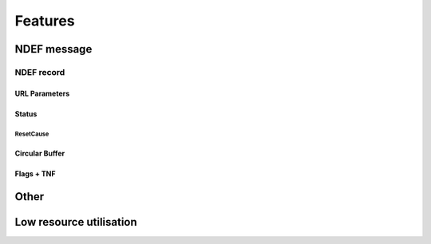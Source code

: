Features
=========

NDEF message
--------------

.. feat:: NDEF message type
   :id: CODEC_FEAT_1
   :links: CODEC_SPEC_1

   The message type is 0x03, corresponding to a known type.

.. feat:: NDEF message length
   :id: CODEC_FEAT_2
   :links: CODEC_SPEC_1

   Message length in bytes as a 16-bit value.

   Byte 2 is unused so 0xFF.
   Byte 1 holds the Most Significant 8-bits.
   Byte 0 holds the Least Significant 8 bits.

   There is no function to change this after the message has been created.

NDEF record
^^^^^^^^^^^^

.. feat:: Payload length
   :id: CODEC_FEAT_3
   :status: complete
   :links: CODEC_SPEC_3

   Length of the NDEF record payload length in bytes. Similar to :need:`CODEC_FEAT_2`,
   it cannot change after the record has been created.

.. feat:: Type length
   :id: CODEC_FEAT_4
   :status: complete
   :links: CODEC_SPEC_3

   Length of the :need:`CODEC_FEAT_5` field in bytes. This is 1 byte.

.. feat:: Record type
   :id: CODEC_FEAT_5
   :status: complete
   :links: CODEC_SPEC_3

   NDEF record type is 0x55, which corresponds to a URI record.

URL Parameters
~~~~~~~~~~~~~~~
.. feat:: Sample interval b64
   :id: CODEC_FEAT_10
   :status: complete
   :links: CODEC_SPEC_3

   The time interval between samples in minutes. This must be constant.

.. feat:: Serial
   :id: CODEC_FEAT_38
   :status: complete
   :links: CODEC_SPEC_3

   An 8 character serial string uniquely identifies the encoder instance. More generally this will
   identify the hardware that the encoder is running on. Characters from the base64 dictionary are
   recommended for these are URL safe.

.. feat:: CodecVersion
   :id: CODEC_FEAT_41
   :status: open
   :links: CODEC_SPEC_18

   16-bit unsigned integer codec version. From this the decoder can raise an error
   if it is not compatible.

.. feat:: FormatCode
   :id: CODEC_FEAT_42
   :status: open
   :links: CODEC_SPEC_18, CODEC_FEAT_43

   8-bit identifier of the circular buffer format. The circular buffer is arranged into pairs.
   A sample either corresponds to a pair of readings (e.g. temperature and humidity), or a single reading
   (temperature only). The latter option doubles the number of samples in the buffer.

   The device is specified as HDC2021. This allows the decoder to convert from the sensor ADC value (a 12-bit integer)
   into floating point degrees C or percent. `Equations <https://www.ti.com/document-viewer/HDC2021/datasheet/address-0x02-humidity-lsb-snas6782213#SNAS6782213>`_
   to do this are device specific.

   +------------+-------------------------------------+
   | FormatCode | Definition                          |
   +------------+-------------------------------------+
   | 0          | HDC2021_TRH_OnePairPerSample        |
   +------------+-------------------------------------+
   | 1          | HDC2021_T_OneReadingPerSample       |
   +------------+-------------------------------------+

.. feat:: Error raised if versions mismatch
   :id: CODEC_FEAT_43
   :status: open
   :links: CODEC_SPEC_19

   If the decoder version does not match that of the encoder used to produce the URL, then :need:`CODEC_REQ_2`
   cannot be guaranteed.

.. feat:: Protocol
   :id: CODEC_FEAT_44
   :status: open
   :links: CODEC_SPEC_3

   The HTTPS protocol is recommended for production use.

   +----------+-------------+
   | Protocol | Definition  |
   +----------+-------------+
   | 0x03     | http://     |
   +----------+-------------+
   | 0x04     | https://    |
   +----------+-------------+

Status
~~~~~~~~

.. feat:: LoopCount
   :id: CODEC_FEAT_28
   :status: complete
   :links: CODEC_SPEC_15

   The number of times the circular buffer has looped from the last EEPROM block to
   the first since initialisation. See :cpp:member:`loopcount`.

.. feat:: ResetsAllTime
   :id: CODEC_FEAT_29
   :status: complete
   :links: CODEC_SPEC_15

   Number of times the microcontroller running the encoder has reset. Each reset causes a counter to be incremented in
   non-volatile memory (:cpp:member:`resetsalltime`).

.. feat:: BatV
   :id: CODEC_FEAT_30
   :status: complete
   :links: CODEC_SPEC_15

   The battery voltage in mV. See :cpp:member:`batvoltage`.

ResetCause
"""""""""""

.. feat:: BOR
   :id: CODEC_FEAT_31
   :status: complete
   :tags: bit
   :links: CODEC_SPEC_16

   Brown Out Reset flag.

.. feat:: SVSH
   :id: CODEC_FEAT_32
   :status: complete
   :tags: bit
   :links: CODEC_SPEC_16

   Supply Voltage Supervisor error flag.

.. feat:: WDT
   :id: CODEC_FEAT_33
   :status: complete
   :tags: bit
   :links: CODEC_SPEC_16

   Watchdog Timeout flag

.. feat:: MISC
   :id: CODEC_FEAT_34
   :status: complete
   :tags: bit
   :links: CODEC_SPEC_16

   Miscellaneous Error flag

.. feat:: LPM5WU
   :id: CODEC_FEAT_35
   :status: complete
   :tags: bit
   :links: CODEC_SPEC_16

   Low Power Mode x.5 wakeup flag.

.. feat:: CLOCKFAIL
   :id: CODEC_FEAT_36
   :status: complete
   :tags: bit
   :links: CODEC_SPEC_16

   Clock failure flag.

.. feat:: SCANTIMEOUT
   :id: CODEC_FEAT_37
   :status: complete
   :tags: bit
   :links: CODEC_SPEC_16

   Scan timeout flag.


Circular Buffer
~~~~~~~~~~~~~~~~~

.. feat:: Error raised if hash check fails
   :id: CODEC_FEAT_40
   :status: complete
   :links: CODEC_SPEC_10

   The decoder independently calculates the hash of the circular buffer and compares it with
   the one contained in :need:`CODEC_SPEC_13`. If the check fails then no samples are returned
   and an exception is raised.

   If the MD5 hash is used then this indicates the decoded sample list does not correspond to that
   fed into the encoder. Therefore :need:`CODEC_REQ_2` has not been met.

   If the HMAC hash is used then there is an additional possibility: authentication has failed.
   The secret key used by the encoder and the stored copy used by the decoder do not match. This occurs
   when the software is run by an unauthorised 3rd party.

.. feat:: Adjustable buffer length.
   :id: CODEC_FEAT_23
   :status: complete
   :links: CODEC_SPEC_12

   The length of the circular buffer can be adjusted. This is done with a compiler parameter,
   to meet :need:`CODEC_FEAT_8`.

.. feat:: Hash
   :id: CODEC_FEAT_24
   :status: complete
   :links: CODEC_SPEC_14

   The list of samples in the buffer must always be transmitted together with a hash. This is used
   by the decoder to verify that it has unwrapped the circular buffer and decoded samples correctly.

   The size of the URL is limited, so there is only room to store the least significant 7 bytes of the hash,
   however, this should be ample. The hash does not contain :need:`CODEC_FEAT_26` and therefore it does not
   need to be recalculated each time this changes. This is done in order to save power :need:`CODEC_SPEC_8`.

   If Hash Based Message Authentication (HMAC) is enabled, then the last characters of the HMAC-MD5 will
   be used. If not, these will be the output of MD5 only.

   The hash is used as a checksum; a guard against unintentional data corruption. This may arise
   because of a bug in the codec. The MD5 is sufficient for this purpose. It was chosen in order to adhere
   with :need:`CODEC_SPEC_4`. The MD5 hash alone is useless for security purposes. If a bad actor
   intends to find a collision (i.e. two sets of data that produce the same MD5 hash) then this can be done
   with ease. MD5 is intended for debug and code development only.

   HMAC-MD5 is considerably more secure than MD5 alone. It is recommended for production use. Each device with an encoder
   should have a unique secret key. In addition to data integrity, HMAC-MD5 can be used to verify that the
   decoder and encoder have access to the same shared secret key. It is therefore a check on authenticity.

    From `Wikipedia <https://en.wikipedia.org/wiki/HMAC>`_:
        The cryptographic strength of the HMAC depends upon the size of the secret key that is used.
        The most common attack against HMACs is brute force to uncover the secret key.
        HMACs are substantially less affected by collisions than their underlying hashing algorithms alone.[6][7]
        In particular, in 2006 Mihir Bellare proved that HMAC is a PRF under the sole assumption
        that the compression function is a PRF.[8] Therefore, HMAC-MD5 does not suffer from the same weaknesses
        that have been found in MD5.

        ...

        For HMAC-MD5 the RFC summarizes that – although the security of the MD5 hash function itself is
        severely compromised – the currently known "attacks on HMAC-MD5 do not seem to indicate a practical
        vulnerability when used as a message authentication code", but it also adds that
        "for a new protocol design, a ciphersuite with HMAC-MD5 should not be included".

   It is acknowledged that HMAC-MD5 has been used despite the counter-recommendation above. I
   decided that the increased complexity of HMAC-SHA3 cannot be justified: The algorithm has to run
   with low energy consumption on an inexpensive microcontroller (see :need:`CODEC_REQ_12`).
   The MSP430 itself is not designed for a high degree of data security. De-lidding and X-raying are possible.
   This is why it is important not to share the secret key between devices.
   Opting for a more robust hashing algorithm may result in compromises elsewhere (e.g. on battery life). It is also the case that environmental sensor
   data are being transmitted and not data that are highly sensitive. The reward to compromise this system
   is sufficiently low to make HMAC-MD5 a good-enough deterrent.

   Data are hashed in the following order:

    +------+-----------------------+--------------+
    | Byte | Field                 | Value        |
    +======+=======================+==============+
    | 0    | Pair[0]               | Reading0_MSB |
    +------+                       +--------------+
    | 1    |                       | Reading1_MSB |
    +------+                       +--------------+
    | 2    |                       | LSB          |
    +------+-----------------------+--------------+
    | 3    | Pair[1]               | Reading0_MSB |
    +------+                       +--------------+
    | 4    |                       | Reading1_MSB |
    +------+                       +--------------+
    | 5    |                       | LSB          |
    +------+-----------------------+--------------+
    | ...  | ...                   |              |
    +------+-----------------------+--------------+
    | L-11 | Pair[NPairs-1]        | Reading0_MSB |
    +------+                       +--------------+
    | L-10 |                       | Reading1_MSB |
    +------+                       +--------------+
    | L-9  |                       | LSB          |
    +------+-----------------------+--------------+
    | L-8  | :need:`CODEC_FEAT_28` | MSB          |
    +------+                       +--------------+
    | L-7  |                       | LSB          |
    +------+-----------------------+--------------+
    | L-6  | :need:`CODEC_FEAT_29` | MSB          |
    +------+                       +--------------+
    | L-5  |                       | LSB          |
    +------+-----------------------+--------------+
    | L-4  | :need:`CODEC_FEAT_30`                |
    +------+--------------------------------------+
    | L-3  | :need:`CODEC_SPEC_16`                |
    +------+-----------------------+--------------+
    | L-2  | endstopindex          | MSB          |
    +------+                       +--------------+
    | L-1  |                       | LSB          |
    +------+-----------------------+--------------+

.. feat:: NPairs
   :id: CODEC_FEAT_25
   :status: complete
   :links: CODEC_SPEC_14

   Number of valid samples in the circular buffer. This excludes samples used for padding.
   Populated from :cpp:var:`npairs`.

.. feat:: Elapsed b64
   :id: CODEC_FEAT_26
   :status: complete
   :links: CODEC_SPEC_13

   External to the codec is a counter. This increases by 1 every minute after the previous
   sample was written to the circular buffer. It resets to 0 when a new sample is written.

   The decoder uses it to determine to the nearest minute when samples were collected. Without it,
   the maximum resolution on the timestamp for each sample would be equal to the time interval, which
   can be up to 60 minutes.

   The unencoded minutes elapsed field is 16-bits wide. This is the same width
   as the unencoded time interval in minutes field.

   The minutes elapsed field occupies 4 bytes after base64 encoding, including one
   padding byte. By convention this is 0x61 or '='.

   The encoder replaces the padding byte with :c:macro:`ENDSTOP_BYTE`. This marks the last byte of the end stop.

   The first step performed by the decoder is to locate :c:macro:`ENDSTOP_BYTE`. After it is
   found, it can be replaced with an '=' before the minutes elapsed field is
   decoded from base64 into its original 16-bit value.

Flags + TNF
~~~~~~~~~~~~

.. feat:: MB
   :id: CODEC_FEAT_17
   :status: complete
   :tags: bit
   :links: CODEC_SPEC_5

   Message Begin bit denotes the first record in an NDEF message.

   This is set. The record is the first in the message.

.. feat:: ME
   :id: CODEC_FEAT_18
   :status: complete
   :tags: bit
   :links: CODEC_SPEC_5

   Message End bit denotes the last record in an NDEF message.

   This is set. The record is the last in the message.

.. feat:: CF
   :id: CODEC_FEAT_19
   :status: complete
   :tags: bit
   :links: CODEC_SPEC_5

   Chunk Flag bit denotes a message comprised of several records chunked together (concatenated).

   This is cleared. There is only one record in the message.

.. feat:: SR
   :id: CODEC_FEAT_20
   :status: complete
   :tags: bit
   :links: CODEC_SPEC_5

   Short Record bit. When set :need:`CODEC_FEAT_3` one byte long. When cleared it is 4 bytes long.

   This is cleared, because the message is longer than 255 bytes.

.. feat:: IL
   :id: CODEC_FEAT_21
   :status: complete
   :tags: bit
   :links: CODEC_SPEC_5

   ID Length bit. When set the ID length field is present. When cleared it is omitted.

   This is cleared.

.. feat:: TNF
   :id: CODEC_FEAT_22
   :status: complete
   :tags: bit
   :links: CODEC_SPEC_5

   Type Name Format field. A 3-bit value that describes the record type.

   This is set to 0x03, which corresponds to an Absolute URI Record.

Other
------

.. feat:: No absolute timestamp
   :id: CODEC_FEAT_27
   :links: CODEC_SPEC_6, CODEC_SPEC_10

   The URL from the encoder cannot include an absolute timestamp. This would
   need to be set each time the microcontroller is powered on (e.g. when the battery is replaced).

.. feat:: Samples timestamped by decoder
   :id: CODEC_FEAT_6
   :links: CODEC_SPEC_10

   All samples are timestamped relative to the time that the decoder is run. It
   is assumed that the time difference between when the encoded message is read (by a phone) and
   the time the decoder is run (on a web server) is much less than one minute. Timestamp precision is one
   minute.

   The timestamping algorithm is as follows:
   #. Samples are put in order of recency.
   #. Minutes :need:`CODEC_FEAT_26` since the most recent sample is extracted from the URL.
   #. Current time (now in UTC) is determined.
   #. The first sample is assigned a timestamp = now - minutes elapsed.
   #. :need:`CODEC_FEAT_10` between samples is extracted from the URL. This is used to timestamp each sample
   relative to the first.

.. feat:: Base URL
   :id: CODEC_FEAT_7
   :links: CODEC_SPEC_3

   The base URL can be changed. It is recommended to keep this as short as possible to
   allow more room for environmental sensor data.

Low resource utilisation
-----------------------
.. feat:: Encoder writes to EEPROM blocks.
   :id: CODEC_FEAT_13
   :status: complete
   :links: CODEC_SPEC_4

   The encoder cannot output the 1000 character NDEF message in one go. This would require
   too much RAM for a small microcontroller.

   Instead it is designed to output an I2C EEPROM, which is arranged into
   16-byte blocks. A maximum of 4 EEPROM blocks are written to or read from at a time.

.. feat:: Only static memory allocation is used.
   :id: CODEC_FEAT_8
   :status: complete
   :links: CODEC_SPEC_4

   The stdio library needed for malloc takes a lot of available memory on the MSP430, so it is not used.

.. feat:: Encoder is written in C.
   :id: CODEC_FEAT_9
   :status: complete
   :links: CODEC_SPEC_4

   There is little benefit to C++ given the low complexity of the encoder.

.. feat:: No RTOS is required
   :id: CODEC_FEAT_14
   :status: complete
   :links: CODEC_SPEC_8, CODEC_SPEC_4

   An RTOS is not appropriate for this application. It will significantly increase the memory footprint.
   It will add complexity and make power consumption more difficult to control.

.. feat:: Status updates once per loop
   :id: CODEC_FEAT_39
   :status: complete
   :links: CODEC_SPEC_15

   Status contains some parameters that change infrequently. For these, :need:`CODEC_SPEC_2` is not a
   concern. :need:`CODEC_FEAT_28` and :need:`CODEC_FEAT_30` are updated once, when cursorblk and nextblk
   are at opposite ends of the circular buffer (e.g. cursorblk == 31 and nextblk == 0). This will
   happen once per day.

   :need:`CODEC_SPEC_16` is cleared when this happens, because a reset has not occurred recently.

.. feat:: Full message written on startup.
   :id: CODEC_FEAT_12
   :status: complete
   :links: CODEC_SPEC_1

   The entire NDEF message only needs to be written once upon startup. Afterwards, small
   parts of the message are modified at a time.

.. feat:: Append sample.
   :id: CODEC_FEAT_15
   :status: complete
   :links: CODEC_SPEC_12

   The list of environmental sensor readings (and its HMAC) will change at an interval of
   time interval minutes. If the time interval is set to 5 minutes, 100K writes will be
   reached in (5 minutes * 100e3) = 1 year.

   By using a circular buffer, these writes are distributed across many blocks. This is
   a form of `Wear levelling <https://en.wikipedia.org/wiki/Wear_leveling>`.

.. feat:: The encoder writes two circular buffer blocks at a time.
   :id: CODEC_FEAT_16
   :status: complete
   :links: CODEC_SPEC_4, CODEC_SPEC_2, CODEC_SPEC_8

   This reduces the requirement for RAM on the MSP430 and reduces power consumption (it takes time to write
   EEPROM blocks).
